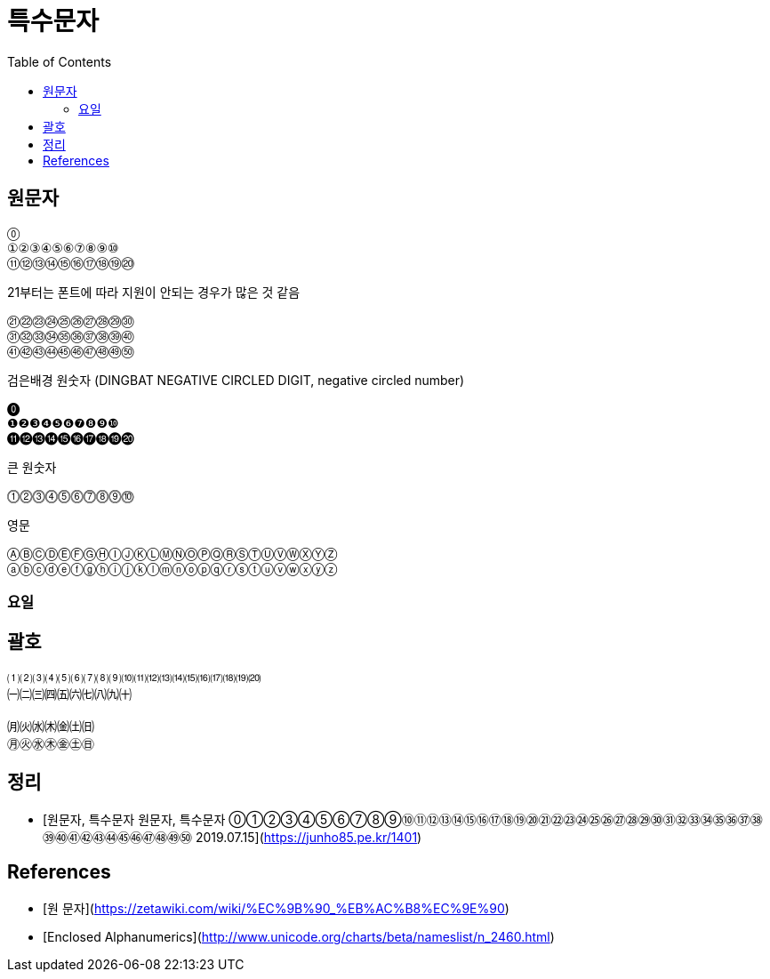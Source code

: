 :toc:

= 특수문자

== 원문자

[source]
----
⓪
①②③④⑤⑥⑦⑧⑨⑩
⑪⑫⑬⑭⑮⑯⑰⑱⑲⑳
----

21부터는 폰트에 따라 지원이 안되는 경우가 많은 것 같음

[source]
----
㉑㉒㉓㉔㉕㉖㉗㉘㉙㉚
㉛㉜㉝㉞㉟㊱㊲㊳㊴㊵
㊶㊷㊸㊹㊺㊻㊼㊽㊾㊿
----

검은배경 원숫자 (DINGBAT NEGATIVE CIRCLED DIGIT, negative circled number)

[source]
----
⓿
❶❷❸❹❺❻❼❽❾❿
⓫⓬⓭⓮⓯⓰⓱⓲⓳⓴
----

큰 원숫자

[source]
----
⓵⓶⓷⓸⓹⓺⓻⓼⓽⓾
----

영문

[source]
----
ⒶⒷⒸⒹⒺⒻⒼⒽⒾⒿⓀⓁⓂⓃⓄⓅⓆⓇⓈⓉⓊⓋⓌⓍⓎⓏ
ⓐⓑⓒⓓⓔⓕⓖⓗⓘⓙⓚⓛⓜⓝⓞⓟⓠⓡⓢⓣⓤⓥⓦⓧⓨⓩ
----

=== 요일


== 괄호

[source]
----
⑴⑵⑶⑷⑸⑹⑺⑻⑼⑽⑾⑿⒀⒁⒂⒃⒄⒅⒆⒇
㈠㈡㈢㈣㈤㈥㈦㈧㈨㈩

㈪㈫㈬㈭㈮㈯㈰
㊊㊋㊌㊍㊎㊏㊐
----

== 정리
* [원문자, 특수문자 원문자, 특수문자 ⓪①②③④⑤⑥⑦⑧⑨⑩⑪⑫⑬⑭⑮⑯⑰⑱⑲⑳㉑㉒㉓㉔㉕㉖㉗㉘㉙㉚㉛㉜㉝㉞㉟㊱㊲㊳㊴㊵㊶㊷㊸㊹㊺㊻㊼㊽㊾㊿ 2019.07.15](https://junho85.pe.kr/1401)

== References
* [원 문자](https://zetawiki.com/wiki/%EC%9B%90_%EB%AC%B8%EC%9E%90)
* [Enclosed Alphanumerics](http://www.unicode.org/charts/beta/nameslist/n_2460.html)
